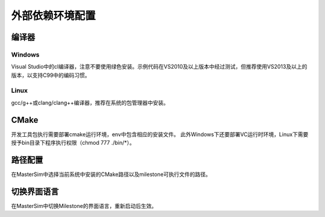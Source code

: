 外部依赖环境配置
================

编译器
------

Windows
^^^^^^^
Visual Studio中的cl编译器，注意不要使用绿色安装。示例代码在VS2010及以上版本中经过测试，但推荐使用VS2013及以上的版本，以支持C99中的编码习惯。

Linux
^^^^^
gcc/g++或clang/clang++编译器，推荐在系统的包管理器中安装。

CMake
------
开发工具包执行需要部署cmake运行环境，env中包含相应的安装文件。
此外Windows下还要部署VC运行时环境，Linux下需要授予bin目录下程序执行权限（chmod 777 ./bin/\*）。

路径配置
--------
在MasterSim中选择当前系统中安装的CMake路径以及milestone可执行文件的路径。

切换界面语言
------------
在MasterSim中切换Milestone的界面语言，重新启动后生效。